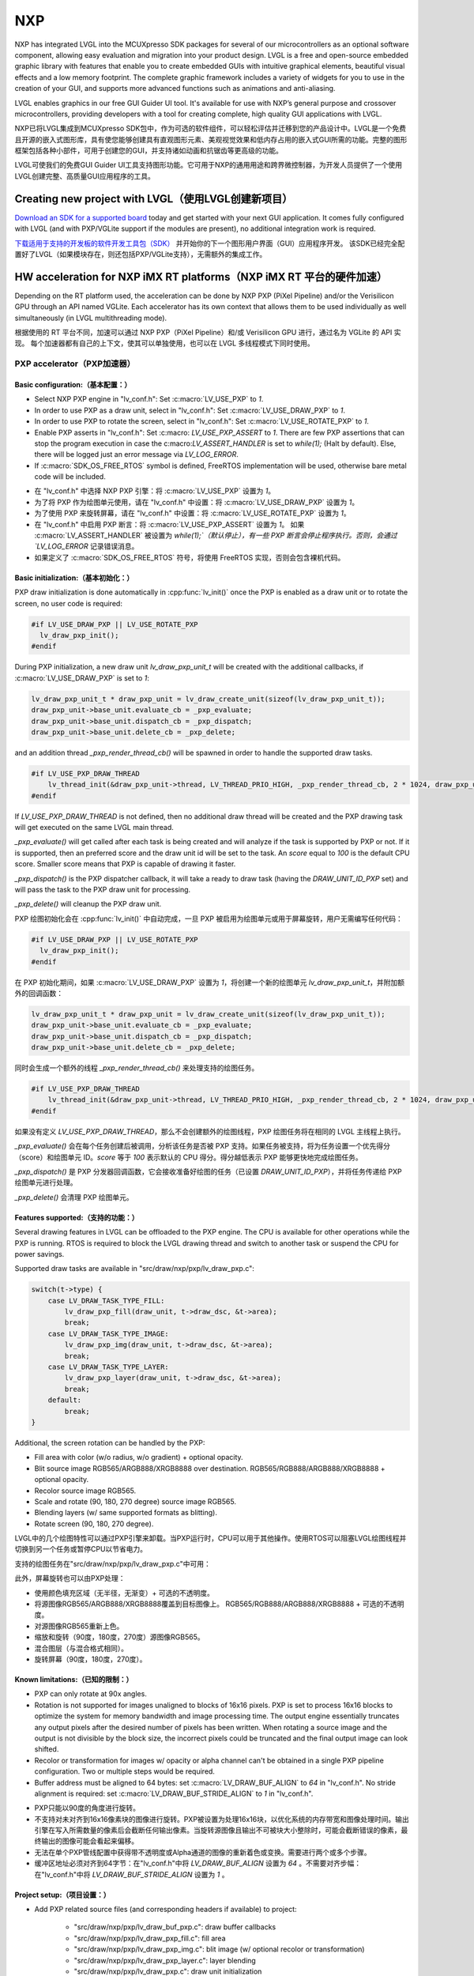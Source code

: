 ===
NXP
===

.. raw:: html

   <details>
     <summary>显示原文</summary>

NXP has integrated LVGL into the MCUXpresso SDK packages for several of our
microcontrollers as an optional software component, allowing easy evaluation and
migration into your product design. LVGL is a free and open-source embedded
graphic library with features that enable you to create embedded GUIs with
intuitive graphical elements, beautiful visual effects and a low memory
footprint. The complete graphic framework includes a variety of widgets for you
to use in the creation of your GUI, and supports more advanced functions such as
animations and anti-aliasing.

LVGL enables graphics in our free GUI Guider UI tool. It's available for use
with NXP’s general purpose and crossover microcontrollers, providing developers
with a tool for creating complete, high quality GUI applications with LVGL.

.. raw:: html

   </details>
   <br>


NXP已将LVGL集成到MCUXpresso SDK包中，作为可选的软件组件，可以轻松评估并迁移到您的产品设计中。LVGL是一个免费且开源的嵌入式图形库，具有使您能够创建具有直观图形元素、美观视觉效果和低内存占用的嵌入式GUI所需的功能。完整的图形框架包括各种小部件，可用于创建您的GUI，并支持诸如动画和抗锯齿等更高级的功能。

LVGL可使我们的免费GUI Guider UI工具支持图形功能。它可用于NXP的通用用途和跨界微控制器，为开发人员提供了一个使用LVGL创建完整、高质量GUI应用程序的工具。


Creating new project with LVGL（使用LVGL创建新项目）
---------------------------------------------------

.. raw:: html

   <details>
     <summary>显示原文</summary>

`Download an SDK for a supported board <https://www.nxp.com/design/software/embedded-software/littlevgl-open-source-graphics-library:LITTLEVGL-OPEN-SOURCE-GRAPHICS-LIBRARY?&tid=vanLITTLEVGL-OPEN-SOURCE-GRAPHICS-LIBRARY>`__
today and get started with your next GUI application. It comes fully configured
with LVGL (and with PXP/VGLite support if the modules are present), no
additional integration work is required.

.. raw:: html

   </details>
   <br>


`下载适用于支持的开发板的软件开发工具包（SDK） <https://www.nxp.com/design/software/embedded-software/littlevgl-open-source-graphics-library:LITTLEVGL-OPEN-SOURCE-GRAPHICS-LIBRARY?&tid=vanLITTLEVGL-OPEN-SOURCE-GRAPHICS-LIBRARY>`__ 并开始你的下一个图形用户界面（GUI）应用程序开发。
该SDK已经完全配置好了LVGL（如果模块存在，则还包括PXP/VGLite支持），无需额外的集成工作。


HW acceleration for NXP iMX RT platforms（NXP iMX RT 平台的硬件加速）
--------------------------------------------------------------------

.. raw:: html

   <details>
     <summary>显示原文</summary>

Depending on the RT platform used, the acceleration can be done by NXP PXP
(PiXel Pipeline) and/or the Verisilicon GPU through an API named VGLite. Each
accelerator has its own context that allows them to be used individually as well
simultaneously (in LVGL multithreading mode).

.. raw:: html

   </details>
   <br>


根据使用的 RT 平台不同，加速可以通过 NXP PXP（PiXel Pipeline）和/或 Verisilicon GPU 进行，通过名为 VGLite 的 API 实现。
每个加速器都有自己的上下文，使其可以单独使用，也可以在 LVGL 多线程模式下同时使用。


PXP accelerator（PXP加速器）
~~~~~~~~~~~~~~~~~~~~~~~~~~~~
Basic configuration:（基本配置：）
^^^^^^^^^^^^^^^^^^^^^^^^^^^^^^^^^

.. raw:: html

   <details>
     <summary>显示原文</summary>

- Select NXP PXP engine in "lv_conf.h": Set :c:macro:`LV_USE_PXP` to `1`.
- In order to use PXP as a draw unit, select in "lv_conf.h": Set :c:macro:`LV_USE_DRAW_PXP` to `1`.
- In order to use PXP to rotate the screen, select in "lv_conf.h": Set :c:macro:`LV_USE_ROTATE_PXP` to `1`.
- Enable PXP asserts in "lv_conf.h": Set :c:macro: `LV_USE_PXP_ASSERT` to `1`.
  There are few PXP assertions that can stop the program execution in case the
  c:macro:`LV_ASSERT_HANDLER` is set to `while(1);` (Halt by default). Else,
  there will be logged just an error message via `LV_LOG_ERROR`.
- If :c:macro:`SDK_OS_FREE_RTOS` symbol is defined, FreeRTOS implementation
  will be used, otherwise bare metal code will be included.

.. raw:: html

   </details>
   <br>


- 在 "lv_conf.h" 中选择 NXP PXP 引擎：将 :c:macro:`LV_USE_PXP` 设置为 `1`。  
- 为了将 PXP 作为绘图单元使用，请在 "lv_conf.h" 中设置：将 :c:macro:`LV_USE_DRAW_PXP` 设置为 `1`。  
- 为了使用 PXP 来旋转屏幕，请在 "lv_conf.h" 中设置：将 :c:macro:`LV_USE_ROTATE_PXP` 设置为 `1`。  
- 在 "lv_conf.h" 中启用 PXP 断言：将 :c:macro:`LV_USE_PXP_ASSERT` 设置为 `1`。  
  如果 :c:macro:`LV_ASSERT_HANDLER` 被设置为 `while(1);`（默认停止），有一些 PXP 断言会停止程序执行。否则，会通过 `LV_LOG_ERROR` 记录错误消息。  
- 如果定义了 :c:macro:`SDK_OS_FREE_RTOS` 符号，将使用 FreeRTOS 实现，否则会包含裸机代码。  

Basic initialization:（基本初始化：）
^^^^^^^^^^^^^^^^^^^^^^^^^^^^^^^^^^^^

.. raw:: html

   <details>
     <summary>显示原文</summary>

PXP draw initialization is done automatically in :cpp:func:`lv_init()` once the
PXP is enabled as a draw unit or to rotate the screen, no user code is required:

.. code-block:: c

  #if LV_USE_DRAW_PXP || LV_USE_ROTATE_PXP
    lv_draw_pxp_init();
  #endif

During PXP initialization, a new draw unit `lv_draw_pxp_unit_t` will be created
with the additional callbacks, if :c:macro:`LV_USE_DRAW_PXP` is set to `1`:

.. code-block:: c

    lv_draw_pxp_unit_t * draw_pxp_unit = lv_draw_create_unit(sizeof(lv_draw_pxp_unit_t));
    draw_pxp_unit->base_unit.evaluate_cb = _pxp_evaluate;
    draw_pxp_unit->base_unit.dispatch_cb = _pxp_dispatch;
    draw_pxp_unit->base_unit.delete_cb = _pxp_delete;


and an addition thread `_pxp_render_thread_cb()` will be spawned in order to
handle the supported draw tasks.

.. code-block:: c

    #if LV_USE_PXP_DRAW_THREAD
        lv_thread_init(&draw_pxp_unit->thread, LV_THREAD_PRIO_HIGH, _pxp_render_thread_cb, 2 * 1024, draw_pxp_unit);
    #endif

If `LV_USE_PXP_DRAW_THREAD` is not defined, then no additional draw thread will be created
and the PXP drawing task will get executed on the same LVGL main thread.

`_pxp_evaluate()` will get called after each task is being created and will
analyze if the task is supported by PXP or not. If it is supported, then an
preferred score and the draw unit id will be set to the task. An `score` equal
to `100` is the default CPU score. Smaller score means that PXP is capable of
drawing it faster.

`_pxp_dispatch()` is the PXP dispatcher callback, it will take a ready to draw
task (having the `DRAW_UNIT_ID_PXP` set) and will pass the task to the PXP draw
unit for processing.

`_pxp_delete()` will cleanup the PXP draw unit.

.. raw:: html

   </details>
   <br>


PXP 绘图初始化会在 :cpp:func:`lv_init()` 中自动完成，一旦 PXP 被启用为绘图单元或用于屏幕旋转，用户无需编写任何代码：

.. code-block:: c

  #if LV_USE_DRAW_PXP || LV_USE_ROTATE_PXP
    lv_draw_pxp_init();
  #endif

在 PXP 初始化期间，如果 :c:macro:`LV_USE_DRAW_PXP` 设置为 `1`，将创建一个新的绘图单元 `lv_draw_pxp_unit_t`，并附加额外的回调函数：

.. code-block:: c

    lv_draw_pxp_unit_t * draw_pxp_unit = lv_draw_create_unit(sizeof(lv_draw_pxp_unit_t));
    draw_pxp_unit->base_unit.evaluate_cb = _pxp_evaluate;
    draw_pxp_unit->base_unit.dispatch_cb = _pxp_dispatch;
    draw_pxp_unit->base_unit.delete_cb = _pxp_delete;

同时会生成一个额外的线程 `_pxp_render_thread_cb()` 来处理支持的绘图任务。

.. code-block:: c

    #if LV_USE_PXP_DRAW_THREAD
        lv_thread_init(&draw_pxp_unit->thread, LV_THREAD_PRIO_HIGH, _pxp_render_thread_cb, 2 * 1024, draw_pxp_unit);
    #endif

如果没有定义 `LV_USE_PXP_DRAW_THREAD`，那么不会创建额外的绘图线程，PXP 绘图任务将在相同的 LVGL 主线程上执行。

`_pxp_evaluate()` 会在每个任务创建后被调用，分析该任务是否被 PXP 支持。如果任务被支持，将为任务设置一个优先得分（score）和绘图单元 ID。`score` 等于 `100` 表示默认的 CPU 得分。得分越低表示 PXP 能够更快地完成绘图任务。

`_pxp_dispatch()` 是 PXP 分发器回调函数，它会接收准备好绘图的任务（已设置 `DRAW_UNIT_ID_PXP`），并将任务传递给 PXP 绘图单元进行处理。

`_pxp_delete()` 会清理 PXP 绘图单元。


Features supported:（支持的功能：）
^^^^^^^^^^^^^^^^^^^^^^^^^^^^^^^^^^

.. raw:: html

   <details>
     <summary>显示原文</summary>

Several drawing features in LVGL can be offloaded to the PXP engine. The CPU is
available for other operations while the PXP is running. RTOS is required to
block the LVGL drawing thread and switch to another task or suspend the CPU for
power savings.

Supported draw tasks are available in "src/draw/nxp/pxp/lv_draw_pxp.c":

.. code-block:: c

    switch(t->type) {
        case LV_DRAW_TASK_TYPE_FILL:
            lv_draw_pxp_fill(draw_unit, t->draw_dsc, &t->area);
            break;
        case LV_DRAW_TASK_TYPE_IMAGE:
            lv_draw_pxp_img(draw_unit, t->draw_dsc, &t->area);
            break;
        case LV_DRAW_TASK_TYPE_LAYER:
            lv_draw_pxp_layer(draw_unit, t->draw_dsc, &t->area);
            break;
        default:
            break;
    }

Additional, the screen rotation can be handled by the PXP:

.. code-block::c

  void lv_draw_pxp_rotate(const void * src_buf, void * dest_buf, int32_t src_width, int32_t src_height,
                          int32_t src_stride, int32_t dest_stride, lv_display_rotation_t rotation,
                          lv_color_format_t cf);

- Fill area with color (w/o radius, w/o gradient) + optional opacity.
- Blit source image RGB565/ARGB888/XRGB8888 over destination.
  RGB565/RGB888/ARGB888/XRGB8888 + optional opacity.
- Recolor source image RGB565.
- Scale and rotate (90, 180, 270 degree) source image RGB565.
- Blending layers (w/ same supported formats as blitting).
- Rotate screen (90, 180, 270 degree).

.. raw:: html

   </details>
   <br>


LVGL中的几个绘图特性可以通过PXP引擎来卸载。当PXP运行时，CPU可以用于其他操作。使用RTOS可以阻塞LVGL绘图线程并切换到另一个任务或暂停CPU以节省电力。

支持的绘图任务在"src/draw/nxp/pxp/lv_draw_pxp.c"中可用：

.. code-block::c

    switch(t->type) {
        case LV_DRAW_TASK_TYPE_FILL:
            lv_draw_pxp_fill(draw_unit, t->draw_dsc, &t->area);
            break;
        case LV_DRAW_TASK_TYPE_IMAGE:
            lv_draw_pxp_img(draw_unit, t->draw_dsc, &t->area);
            break;
        case LV_DRAW_TASK_TYPE_LAYER:
            lv_draw_pxp_layer(draw_unit, t->draw_dsc, &t->area);
            break;
        default:
            break;
    }


此外，屏幕旋转也可以由PXP处理：


.. code-block::c

  void lv_draw_pxp_rotate(const void * src_buf, void * dest_buf, int32_t src_width, int32_t src_height,
                          int32_t src_stride, int32_t dest_stride, lv_display_rotation_t rotation,
                          lv_color_format_t cf);


- 使用颜色填充区域（无半径，无渐变）+ 可选的不透明度。
- 将源图像RGB565/ARGB888/XRGB8888覆盖到目标图像上。
  RGB565/RGB888/ARGB888/XRGB8888 + 可选的不透明度。
- 对源图像RGB565重新上色。
- 缩放和旋转（90度，180度，270度）源图像RGB565。
- 混合图层（与混合格式相同）。
- 旋转屏幕（90度，180度，270度）。


Known limitations:（已知的限制：）
^^^^^^^^^^^^^^^^^^^^^^^^^^^^^^^^

.. raw:: html

   <details>
     <summary>显示原文</summary>

- PXP can only rotate at 90x angles.
- Rotation is not supported for images unaligned to blocks of 16x16 pixels. PXP
  is set to process 16x16 blocks to optimize the system for memory bandwidth and
  image processing time. The output engine essentially truncates any output
  pixels after the desired number of pixels has been written. When rotating a
  source image and the output is not divisible by the block size, the incorrect
  pixels could be truncated and the final output image can look shifted.
- Recolor or transformation for images w/ opacity or alpha channel can't be
  obtained in a single PXP pipeline configuration. Two or multiple steps would
  be required.
- Buffer address must be aligned to 64 bytes: set :c:macro:`LV_DRAW_BUF_ALIGN`
  to `64` in "lv_conf.h".
  No stride alignment is required: set :c:macro:`LV_DRAW_BUF_STRIDE_ALIGN` to
  `1` in "lv_conf.h".

.. raw:: html

   </details>
   <br>


- PXP只能以90度的角度进行旋转。
- 不支持对未对齐到16x16像素块的图像进行旋转。PXP被设置为处理16x16块，以优化系统的内存带宽和图像处理时间。输出引擎在写入所需数量的像素后会截断任何输出像素。当旋转源图像且输出不可被块大小整除时，可能会截断错误的像素，最终输出的图像可能会看起来偏移。
- 无法在单个PXP管线配置中获得带不透明度或Alpha通道的图像的重新着色或变换。需要进行两个或多个步骤。
- 缓冲区地址必须对齐到64字节：在"lv_conf.h"中将 `LV_DRAW_BUF_ALIGN` 设置为 `64` 。不需要对齐步幅：在"lv_conf.h"中将 `LV_DRAW_BUF_STRIDE_ALIGN` 设置为 `1` 。


Project setup:（项目设置：）
^^^^^^^^^^^^^^^^^^^^^^^^^^^

.. raw:: html

   <details>
     <summary>显示原文</summary>

- Add PXP related source files (and corresponding headers if available) to
  project:

   - "src/draw/nxp/pxp/lv_draw_buf_pxp.c": draw buffer callbacks
   - "src/draw/nxp/pxp/lv_draw_pxp_fill.c": fill area
   - "src/draw/nxp/pxp/lv_draw_pxp_img.c": blit image (w/ optional recolor or
     transformation)
   - "src/draw/nxp/pxp/lv_draw_pxp_layer.c": layer blending
   - "src/draw/nxp/pxp/lv_draw_pxp.c": draw unit initialization
   - "src/draw/nxp/pxp/lv_pxp_cfg.c": init, deinit, run/wait PXP device
   - "src/draw/nxp/pxp/lv_pxp_osa.c": OS abstraction (FreeRTOS or bare metal)
   - "src/draw/nxp/pxp/lv_pxp_utils.c": function helpers

- PXP related code depends on two drivers provided by MCU SDK. These drivers
  need to be added to project:

   - fsl_pxp.c: PXP driver
   - fsl_cache.c: CPU cache handling functions

.. raw:: html

   </details>
   <br>


- 添加与PXP相关的源文件（如果有的话，也包括相应的头文件）到项目中：

   - "src/draw/nxp/pxp/lv_draw_buf_pxp.c": 绘制缓冲回调
   - "src/draw/nxp/pxp/lv_draw_pxp_fill.c": 填充区域
   - "src/draw/nxp/pxp/lv_draw_pxp_img.c": 混合图像（可选择重新着色或变换）
   - "src/draw/nxp/pxp/lv_draw_pxp_layer.c": 图层混合
   - "src/draw/nxp/pxp/lv_draw_pxp.c": 绘制单元初始化
   - "src/draw/nxp/pxp/lv_pxp_cfg.c": 初始化、去初始化、运行/等待PXP设备
   - "src/draw/nxp/pxp/lv_pxp_osa.c": 操作系统抽象（FreeRTOS或裸机）
   - "src/draw/nxp/pxp/lv_pxp_utils.c": 功能辅助

- 与PXP相关的代码依赖于MCU SDK提供的两个驱动程序。这些驱动程序需要被添加到项目中：

   - fsl_pxp.c: PXP驱动程序
   - fsl_cache.c: CPU缓存处理函数


PXP default configuration:（PXP默认配置：）
^^^^^^^^^^^^^^^^^^^^^^^^^^^^^^^^^^^^^^^^^^^

.. raw:: html

   <details>
     <summary>显示原文</summary>

- Implementation depends on multiple OS-specific functions. The struct
  :cpp:struct:`pxp_cfg_t` with callback pointers is used as a parameter for the
  :cpp:func:`lv_pxp_init()` function. Default implementation for FreeRTOS and
  bare metal is provided in lv_pxp_osa.c.

   - :cpp:func:`pxp_interrupt_init()`: Initialize PXP interrupt (HW setup,
     OS setup)
   - :cpp:func:`pxp_interrupt_deinit()`: Deinitialize PXP interrupt (HW setup,
     OS setup)
   - :cpp:func:`pxp_run()`: Start PXP job. Use OS-specific mechanism to block
     drawing thread.
   - :cpp:func:`pxp_wait()`: Wait for PXP completion.

.. raw:: html

   </details>
   <br>


- 实现取决于多个特定于操作系统的函数。带有回调函数指针的结构 :cpp:struct:`pxp_cfg_t` 用作 :cpp:func:`lv_pxp_init()` 函数的参数。在 `lv_pxp_osa.c` 中提供了适用于 FreeRTOS 和裸机的默认实现。

   - :cpp:func:`pxp_interrupt_init()`: 初始化 PXP 中断（硬件设置，操作系统设置）
   - :cpp:func:`pxp_interrupt_deinit()`: 取消初始化 PXP 中断（硬件设置，操作系统设置）
   - :cpp:func:`pxp_run()`: 启动 PXP 任务。使用特定于操作系统的机制阻塞绘制线程。
   - :cpp:func:`pxp_wait()`: 等待 PXP 完成。


VGLite accelerator（VGLite加速器）
~~~~~~~~~~~~~~~~~~~~~~~~~~~~~~~~~~

.. raw:: html

   <details>
     <summary>显示原文</summary>

Extra drawing features in LVGL can be handled by the VGLite engine. The
CPU is available for other operations while the VGLite is running. An
RTOS is required to block the LVGL drawing thread and switch to another
task or suspend the CPU for power savings.

.. raw:: html

   </details>
   <br>


在LVGL中，额外的绘图特性可以由VGLite引擎处理。当VGLite正在运行时，CPU可用于其他操作。
需要RTOS来阻塞LVGL绘图线程并切换到另一个任务，或者将CPU挂起以节省电源。

Basic configuration:（基本配置：）
^^^^^^^^^^^^^^^^^^^^^^^^^^^^^^^^^

.. raw:: html

   <details>
     <summary>显示原文</summary>

- Select NXP VGLite engine in "lv_conf.h": Set :c:macro:`LV_USE_DRAW_VGLITE` to
  `1`. :c:macro:`SDK_OS_FREE_RTOS` symbol needs to be defined so that FreeRTOS
  driver osal implementation will be enabled.
- Enable VGLite asserts in "lv_conf.h": Set :c:macro: `LV_USE_VGLITE_ASSERT` to
  `1`.
  VGLite assertions will verify the driver API status code and in any error, it
  can stop the program execution in case the c:macro: `LV_ASSERT_HANDLER` is set
  to `while(1);` (Halt by default). Else, there will be logged just an error
  message via `LV_LOG_ERROR`.

.. raw:: html

   </details>
   <br>


- 在"lv_conf.h"中选择NXP VGLite引擎：将 :c:macro:`LV_USE_DRAW_VGLITE` 设置为 `1` 。需要定义 :c:macro:`SDK_OS_FREE_RTOS` 符号，以启用FreeRTOS驱动的操作系统适配层实现。
- 在"lv_conf.h"中启用VGLite断言：将 :c:macro:`LV_USE_VGLITE_ASSERT` 设置为 `1` 。
  VGLite断言将验证驱动API的状态码，在任何错误情况下，如果 :c:macro:`LV_USE_VGLITE_ASSERT` 设置为 `while(1);`（默认情况下为停止），它可以停止程序执行。否则，将只通过 `LV_LOG_ERROR` 记录错误消息。


Basic initialization:（基本初始化:）
^^^^^^^^^^^^^^^^^^^^^^^^^^^^^^^^^^^

.. raw:: html

   <details>
     <summary>显示原文</summary>

Initialize VGLite GPU before calling :cpp:func:`lv_init()` by specifying the
width/height of tessellation window. The default values for tesselation width
and height, and command buffer size are in the SDK file "vglite_support.h".

.. code-block:: c

    #if LV_USE_DRAW_VGLITE
        #include "vg_lite.h"
        #include "vglite_support.h"
    #endif
    ...
    #if LV_USE_DRAW_VGLITE
    if(vg_lite_init(DEFAULT_VG_LITE_TW_WIDTH, DEFAULT_VG_LITE_TW_HEIGHT) != VG_LITE_SUCCESS)
    {
        PRINTF("VGLite init error. STOP.");
        vg_lite_close();
        while (1)
            ;
    }

    if (vg_lite_set_command_buffer_size(VG_LITE_COMMAND_BUFFER_SIZE) != VG_LITE_SUCCESS)
    {
        PRINTF("VGLite set command buffer. STOP.");
        vg_lite_close();
        while (1)
            ;
    }
    #endif

VGLite draw initialization is done automatically in :cpp:func:`lv_init()` once
the VGLite is enabled, no user code is required:

.. code-block:: c

    #if LV_USE_DRAW_VGLITE
        lv_draw_vglite_init();
    #endif

During VGLite initialization, a new draw unit `lv_draw_vglite_unit_t` will be
created with the additional callbacks:

.. code-block:: c

    lv_draw_vglite_unit_t * draw_vglite_unit = lv_draw_create_unit(sizeof(lv_draw_vglite_unit_t));
    draw_vglite_unit->base_unit.evaluate_cb = _vglite_evaluate;
    draw_vglite_unit->base_unit.dispatch_cb = _vglite_dispatch;
    draw_vglite_unit->base_unit.delete_cb = _vglite_delete;

and an addition thread `_vglite_render_thread_cb()` will be spawned in order to
handle the supported draw tasks.

.. code-block:: c

    #if LV_USE_VGLITE_DRAW_THREAD
        lv_thread_init(&draw_vglite_unit->thread, LV_THREAD_PRIO_HIGH, _vglite_render_thread_cb, 2 * 1024, draw_vglite_unit);
    #endif

If `LV_USE_VGLITE_DRAW_THREAD` is not defined, then no additional draw thread will be created
and the VGLite drawing task will get executed on the same LVGL main thread.

`_vglite_evaluate()` will get called after each task is being created and will
analyze if the task is supported by VGLite or not. If it is supported, then an
preferred score and the draw unit id will be set to the task. An `score` equal
to `100` is the default CPU score. Smaller score means that VGLite is capable of
drawing it faster.

`_vglite_dispatch()` is the VGLite dispatcher callback, it will take a ready to
draw task (having the `DRAW_UNIT_ID_VGLITE` set) and will pass the task to the
VGLite draw unit for processing.

`_vglite_delete()` will cleanup the VGLite draw unit.

.. raw:: html

   </details>
   <br>


在调用 :cpp:func:`lv_init()` 之前，需要初始化 VGLite GPU，并指定镶嵌窗口（tessellation window）的宽度和高度。默认的镶嵌宽度、高度以及命令缓冲区大小的值在 SDK 文件 "vglite_support.h" 中定义。

.. code-block:: c

    #if LV_USE_DRAW_VGLITE
        #include "vg_lite.h"
        #include "vglite_support.h"
    #endif
    ...
    #if LV_USE_DRAW_VGLITE
    if(vg_lite_init(DEFAULT_VG_LITE_TW_WIDTH, DEFAULT_VG_LITE_TW_HEIGHT) != VG_LITE_SUCCESS)
    {
        PRINTF("VGLite init error. STOP.");
        vg_lite_close();
        while (1)
            ;
    }

    if (vg_lite_set_command_buffer_size(VG_LITE_COMMAND_BUFFER_SIZE) != VG_LITE_SUCCESS)
    {
        PRINTF("VGLite set command buffer. STOP.");
        vg_lite_close();
        while (1)
            ;
    }
    #endif

一旦启用 VGLite，在 :cpp:func:`lv_init()` 中会自动完成 VGLite 绘图初始化，用户无需编写额外代码：

.. code-block:: c

    #if LV_USE_DRAW_VGLITE
        lv_draw_vglite_init();
    #endif

在 VGLite 初始化期间，会创建一个新的绘图单元 `lv_draw_vglite_unit_t`，并附加额外的回调函数：

.. code-block:: c

    lv_draw_vglite_unit_t * draw_vglite_unit = lv_draw_create_unit(sizeof(lv_draw_vglite_unit_t));
    draw_vglite_unit->base_unit.evaluate_cb = _vglite_evaluate;
    draw_vglite_unit->base_unit.dispatch_cb = _vglite_dispatch;
    draw_vglite_unit->base_unit.delete_cb = _vglite_delete;

同时会生成一个额外的线程 `_vglite_render_thread_cb()` 来处理支持的绘图任务。

.. code-block:: c

    #if LV_USE_VGLITE_DRAW_THREAD
        lv_thread_init(&draw_vglite_unit->thread, LV_THREAD_PRIO_HIGH, _vglite_render_thread_cb, 2 * 1024, draw_vglite_unit);
    #endif

如果未定义 `LV_USE_VGLITE_DRAW_THREAD`，则不会创建额外的绘图线程，VGLite 绘图任务将在相同的 LVGL 主线程上执行。

`_vglite_evaluate()` 会在每个任务创建后被调用，分析该任务是否被 VGLite 支持。如果任务被支持，将为任务设置一个优先得分（score）和绘图单元 ID。`score` 等于 `100` 表示默认的 CPU 得分。得分越低表示 VGLite 能够更快地完成绘图任务。

`_vglite_dispatch()` 是 VGLite 的分发器回调函数，它会接收已准备好的绘图任务（已设置 `DRAW_UNIT_ID_VGLITE`），并将任务传递给 VGLite 绘图单元进行处理。

`_vglite_delete()` 用于清理 VGLite 绘图单元。


Advanced configuration:（高级配置：）
^^^^^^^^^^^^^^^^^^^^^^^^^^^^^^^^^^^^^

.. raw:: html

   <details>
     <summary>显示原文</summary>

- Enable VGLite blit split in "lv_conf.h":
  Set :c:macro: `LV_USE_VGLITE_BLIT_SPLIT` to `1`.
  Enabling the blit split workaround will mitigate any quality degradation issue
  on screen's dimension > 352 pixels.

  .. code-block:: c

      #define VGLITE_BLIT_SPLIT_THR 352

- By default, the blit split threshold is set to 352. Blits with width or height
  higher than this value will be done in multiple steps. Value must be multiple
  of stride alignment in px. For most color formats, the alignment is 16px
  (except the index formats). Transformation will not be supported once with
  the blit split.

- Enable VGLite draw task synchronously in "lv_conf.h":
  Set :c:macro: `LV_USE_VGLITE_DRAW_ASYNC` to `1`.
  Multiple draw tasks can be queued and flushed them once to the GPU based on
  the GPU idle status. If GPU is busy, the task will be queued, and the VGLite
  dispatcher will ask for a new available task. If GPU is idle, the queue with
  any pending tasks will be flushed to the GPU. The completion status of draw
  task will be sent to the main LVGL thread asynchronously.

.. raw:: html

   </details>
   <br>


- 在 "lv_conf.h" 中启用 VGLite blit 分割：
  将 :c:macro: `LV_USE_VGLITE_BLIT_SPLIT` 设置为 `1`。
  启用 blit 分割 workaround 将减轻屏幕尺寸大于352像素时的任何质量损失问题。

  .. code-block:: c

      #define VGLITE_BLIT_SPLIT_THR 352

- 默认情况下，blit 分割阈值设置为352。宽度或高度大于此值的 blits 将以多个步骤完成。
值必须是像素中的对齐倍数。对于大多数颜色格式，对齐方式是16像素（除了索引格式）。在进行 blit 分割时将不支持转换操作。

- 在 "lv_conf.h" 中同步启用 VGLite 绘制任务：
  将 :c:macro:`LV_USE_VGLITE_DRAW_ASYNC` 设置为 `1`。
  可以将多个绘制任务排队并基于 GPU 的空闲状态一次刷新到 GPU 中。如果 GPU 正忙，任务将被排队，而 VGLite 调度程序将请求新的可用任务。
  如果 GPU 空闲，则将刷新带有任何待处理任务的队列到 GPU。绘制任务的完成状态将异步发送给主 LVGL 线程。


Features supported:（支持的功能：）
^^^^^^^^^^^^^^^^^^^^^^^^^^^^^^^^^^

.. raw:: html

   <details>
     <summary>显示原文</summary>

Several drawing features in LVGL can be offloaded to the VGLite engine. The CPU
is available for other operations while the GPU is running. RTOS is required to
block the LVGL drawing thread and switch to another task or suspend the CPU for
power savings.

Supported draw tasks are available in "src/draw/nxp/pxp/lv_draw_vglite.c":

.. code-block:: c

    switch(t->type) {
        case LV_DRAW_TASK_TYPE_LABEL:
            lv_draw_vglite_label(draw_unit, t->draw_dsc, &t->area);
            break;
        case LV_DRAW_TASK_TYPE_FILL:
            lv_draw_vglite_fill(draw_unit, t->draw_dsc, &t->area);
            break;
        case LV_DRAW_TASK_TYPE_BORDER:
            lv_draw_vglite_border(draw_unit, t->draw_dsc, &t->area);
            break;
        case LV_DRAW_TASK_TYPE_IMAGE:
            lv_draw_vglite_img(draw_unit, t->draw_dsc, &t->area);
            break;
        case LV_DRAW_TASK_TYPE_ARC:
            lv_draw_vglite_arc(draw_unit, t->draw_dsc, &t->area);
            break;
        case LV_DRAW_TASK_TYPE_LINE:
            lv_draw_vglite_line(draw_unit, t->draw_dsc);
            break;
        case LV_DRAW_TASK_TYPE_LAYER:
            lv_draw_vglite_layer(draw_unit, t->draw_dsc, &t->area);
            break;
        case LV_DRAW_TASK_TYPE_TRIANGLE:
            lv_draw_vglite_triangle(draw_unit, t->draw_dsc);
            break;
        default:
            break;
    }


All the below operation can be done in addition with optional opacity.

- Fill area with color (w/ radius or gradient).
- Blit source image (any format from ``_vglite_src_cf_supported()``) over
  destination (any format from ``_vglite_dest_cf_supported()``).
- Recolor source image.
- Scale and rotate (any decimal degree) source image.
- Blending layers (w/ same supported formats as blitting).
- Draw letters (blit bitmap letters / raster font).
- Draw full borders (LV_BORDER_SIDE_FULL).
- Draw arcs (w/ rounded edges).
- Draw lines (w/ dash or rounded edges).
- Draw triangles with color (w/ gradient).

.. raw:: html

   </details>
   <br>


在LVGL中，可以将一些绘图功能卸载到VGLite引擎中。当GPU运行时，CPU可以用于其他操作。为了节省功耗，需要使用RTOS来阻塞LVGL绘图线程并切换到其他任务或挂起CPU。

支持的绘图任务可以在"src/draw/nxp/pxp/lv_draw_vglite.c"中找到：

.. code-block:: c

    switch(t->type) {
        case LV_DRAW_TASK_TYPE_LABEL:
            lv_draw_vglite_label(draw_unit, t->draw_dsc, &t->area);
            break;
        case LV_DRAW_TASK_TYPE_FILL:
            lv_draw_vglite_fill(draw_unit, t->draw_dsc, &t->area);
            break;
        case LV_DRAW_TASK_TYPE_BORDER:
            lv_draw_vglite_border(draw_unit, t->draw_dsc, &t->area);
            break;
        case LV_DRAW_TASK_TYPE_IMAGE:
            lv_draw_vglite_img(draw_unit, t->draw_dsc, &t->area);
            break;
        case LV_DRAW_TASK_TYPE_ARC:
            lv_draw_vglite_arc(draw_unit, t->draw_dsc, &t->area);
            break;
        case LV_DRAW_TASK_TYPE_LINE:
            lv_draw_vglite_line(draw_unit, t->draw_dsc);
            break;
        case LV_DRAW_TASK_TYPE_LAYER:
            lv_draw_vglite_layer(draw_unit, t->draw_dsc, &t->area);
            break;
        case LV_DRAW_TASK_TYPE_TRIANGLE:
            lv_draw_vglite_triangle(draw_unit, t->draw_dsc);
            break;
        default:
            break;
    }

所有以下操作都可以附加可选的不透明度：

- 使用颜色填充区域（支持圆角或渐变）。  
- 将源图像（任何格式，参见 ``_vglite_src_cf_supported()``）覆盖到目标（任何格式，参见 ``_vglite_dest_cf_supported()``）。  
- 对源图像进行重新着色。  
- 对源图像进行缩放和旋转（支持任意小数角度）。  
- 图层混合（与图像覆盖相同的格式支持）。  
- 绘制字母（覆盖位图字母 / 光栅字体）。  
- 绘制完整边框（LV_BORDER_SIDE_FULL）。  
- 绘制圆弧（支持圆角）。  
- 绘制线条（支持虚线或圆角）。  
- 绘制带颜色的三角形（支持渐变）。  


Known limitations:（已知限制：）
^^^^^^^^^^^^^^^^^^^^^^^^^^^^^^

.. raw:: html

   <details>
     <summary>显示原文</summary>

- Source image alignment: The byte alignment requirement for a pixel depends on
  the specific pixel format. Both buffer address and buffer stride must be
  aligned. As general rule, the alignment is set to 16 pixels. This makes the
  buffer address alignment to be 32 bytes for RGB565 and 64 bytes for ARGB8888.
- For pixel engine (PE) destination, the alignment should be 64 bytes for all
  tiled (4x4) buffer layouts. The pixel engine has no additional alignment
  requirement for linear buffer layouts (:c:macro:`VG_LITE_LINEAR`).

.. raw:: html

   </details>
   <br>


- 源图像对齐：每个像素的字节对齐要求取决于具体的像素格式。缓冲地址和缓冲行距都必须对齐。一般规则是将对齐设置为16个像素。这使得RGB565的缓冲地址对齐为32字节，ARGB8888的缓冲地址对齐为64字节。
- 对于像素引擎（PE）的目标地址，所有平铺（4x4）缓冲布局的对齐要求应为64字节。像素引擎对线性缓冲布局（:c:macro:`VG_LITE_LINEAR`）没有额外的对齐要求。


Project setup:（项目设置：）
^^^^^^^^^^^^^^^^^^^^^^^^^^^

.. raw:: html

   <details>
     <summary>显示原文</summary>

- Add VGLite related source files (and corresponding headers if available) to
  project:

   - "src/draw/nxp/vglite/lv_draw_buf_vglite.c": draw buffer callbacks
   - "src/draw/nxp/vglite/lv_draw_vglite_arc.c": draw arc
   - "src/draw/nxp/vglite/lv_draw_vglite_border.c": draw border
   - "src/draw/nxp/vglite/lv_draw_vglite_fill.c": fill area
   - "src/draw/nxp/vglite/lv_draw_vglite_img.c": blit image (w/ optional recolor or transformation)
   - "src/draw/nxp/vglite/lv_draw_vglite_label.c": draw label
   - "src/draw/nxp/vglite/lv_draw_vglite_layer.c": layer blending
   - "src/draw/nxp/vglite/lv_draw_vglite_line.c": draw line
   - "src/draw/nxp/vglite/lv_draw_vglite_triangle.c": draw triangle
   - "src/draw/nxp/vglite/lv_draw_vglite.c": draw unit initialization
   - "src/draw/nxp/vglite/lv_vglite_buf.c": init/get vglite buffer
   - "src/draw/nxp/vglite/lv_vglite_matrix.c": set vglite matrix
   - "src/draw/nxp/vglite/lv_vglite_path.c": create vglite path data
   - "src/draw/nxp/vglite/lv_vglite_utils.c": function helpers


.. raw:: html

   </details>
   <br>


- 将VGLite相关的源文件（如果有的话，还附带对应的头文件）添加到项目中：

- "src/draw/nxp/vglite/lv_draw_buf_vglite.c": 绘制缓冲区回调
- "src/draw/nxp/vglite/lv_draw_vglite_arc.c": 绘制圆弧
- "src/draw/nxp/vglite/lv_draw_vglite_border.c": 绘制边框
- "src/draw/nxp/vglite/lv_draw_vglite_fill.c": 填充区域
- "src/draw/nxp/vglite/lv_draw_vglite_img.c": 拷贝图像（带有可选的着色或变换）
- "src/draw/nxp/vglite/lv_draw_vglite_label.c": 绘制标签
- "src/draw/nxp/vglite/lv_draw_vglite_layer.c": 图层混合
- "src/draw/nxp/vglite/lv_draw_vglite_line.c": 绘制线条
- "src/draw/nxp/vglite/lv_draw_vglite_triangle.c": 绘制三角形
- "src/draw/nxp/vglite/lv_draw_vglite.c": 绘制单元初始化
- "src/draw/nxp/vglite/lv_vglite_buf.c": 初始化/获取VGLite缓冲区
- "src/draw/nxp/vglite/lv_vglite_matrix.c": 设置VGLite矩阵
- "src/draw/nxp/vglite/lv_vglite_path.c": 创建VGLite路径数据
- "src/draw/nxp/vglite/lv_vglite_utils.c": 函数帮助程序

